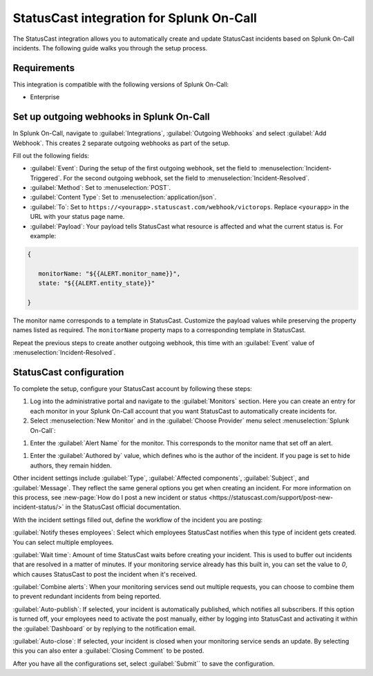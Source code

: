 .. _statuscast-spoc:

StatusCast integration for Splunk On-Call
******************************************

.. meta::
    :description: Configure the StatusCast integration for Splunk OnCall.

The StatusCast integration allows you to automatically create and update StatusCast incidents based on Splunk On-Call incidents. The following guide walks you through the setup process.

Requirements
==================

This integration is compatible with the following versions of Splunk On-Call:

- Enterprise

Set up outgoing webhooks in Splunk On-Call
================================================

In Splunk On-Call, navigate to :guilabel:`Integrations`, :guilabel:`Outgoing Webhooks` and select :guilabel:`Add Webhook`. This creates 2 separate outgoing webhooks as part of the setup.

.. image:: _images/spoc/statuscast-webhooks.png
   :alt: Outgoing webhook creation dialog

Fill out the following fields:

* :guilabel:`Event`: During the setup of the first outgoing webhook, set the field to :menuselection:`Incident-Triggered`. For the second outgoing webhook, set the field to :menuselection:`Incident-Resolved`.
* :guilabel:`Method`: Set to :menuselection:`POST`.
* :guilabel:`Content Type`: Set to :menuselection:`application/json`.
* :guilabel:`To`: Set to ``https://<yourapp>.statuscast.com/webhook/victorops``. Replace ``<yourapp>`` in the URL with your status page name.
* :guilabel:`Payload`: Your payload tells StatusCast what resource is affected and what the current status is. For example:

.. code-block:: text

   {

      monitorName: "${{ALERT.monitor_name}}",
      state: "${{ALERT.entity_state}}"

   }

The monitor name corresponds to a template in StatusCast. Customize the payload values while preserving the property names listed as required. The ``monitorName`` property maps to a corresponding template in StatusCast.

Repeat the previous steps to create another outgoing webhook, this time with an :guilabel:`Event` value of :menuselection:`Incident-Resolved`.

StatusCast configuration
==================================

To complete the setup, configure your StatusCast account by following these steps:

#. Log into the administrative portal and navigate to the :guilabel:`Monitors` section. Here you can create an entry for each monitor in your Splunk On-Call account that you want StatusCast to automatically create incidents for.

#. Select :menuselection:`New Monitor` and in the :guilabel:`Choose Provider` menu select :menuselection:`Splunk On-Call`:

.. image:: _images/spoc/statuscast-provider.png
   :alt: Provider menu

#. Enter the :guilabel:`Alert Name` for the monitor. This corresponds to the monitor name that set off an alert.

.. image:: _images/spoc/statuscast-alertname.png
   :alt: Alert name field

#. Enter the :guilabel:`Authored by` value,  which defines who is the author of the incident. If you page is set to hide authors, they remain hidden.

.. image:: _images/spoc/statuscast-authoredby.png
   :alt: Authored by field

Other incident settings include :guilabel:`Type`, :guilabel:`Affected components`, :guilabel:`Subject`, and :guilabel:`Message`. They reflect the same general options you get when creating an incident. For more information on this process, see :new-page:`How do I post a new incident or status <https://statuscast.com/support/post-new-incident-status/>` in the StatusCast official documentation.

With the incident settings filled out, define the workflow of the incident you are posting:

:guilabel:`Notify theses employees`: Select which employees StatusCast notifies when this type of incident gets created. You can select multiple employees.

:guilabel:`Wait time`: Amount of time StatusCast waits before creating your incident. This is used to buffer out incidents that are resolved in a matter of minutes. If your monitoring service already has this built in, you can set the value to `0`, which causes StatusCast to post the incident when it's received.

:guilabel:`Combine alerts`: When your monitoring services send out multiple requests, you can choose to combine them to prevent redundant incidents from being reported.

:guilabel:`Auto-publish`: If selected, your incident is automatically published, which notifies all subscribers. If this option is turned off, your employees need to activate the post manually, either by logging into StatusCast and activating it within the :guilabel:`Dashboard` or by replying to the notification email.

:guilabel:`Auto-close`: If selected, your incident is closed when your monitoring service sends an update. By selecting this you can also enter a :guilabel:`Closing Comment` to be posted.

After you have all the configurations set, select :guilabel:`Submit`` to save the configuration.
